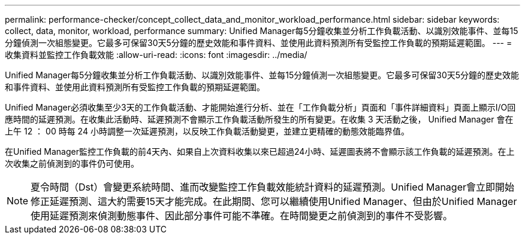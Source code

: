 ---
permalink: performance-checker/concept_collect_data_and_monitor_workload_performance.html 
sidebar: sidebar 
keywords: collect, data, monitor, workload, performance 
summary: Unified Manager每5分鐘收集並分析工作負載活動、以識別效能事件、並每15分鐘偵測一次組態變更。它最多可保留30天5分鐘的歷史效能和事件資料、並使用此資料預測所有受監控工作負載的預期延遲範圍。 
---
= 收集資料並監控工作負載效能
:allow-uri-read: 
:icons: font
:imagesdir: ../media/


[role="lead"]
Unified Manager每5分鐘收集並分析工作負載活動、以識別效能事件、並每15分鐘偵測一次組態變更。它最多可保留30天5分鐘的歷史效能和事件資料、並使用此資料預測所有受監控工作負載的預期延遲範圍。

Unified Manager必須收集至少3天的工作負載活動、才能開始進行分析、並在「工作負載分析」頁面和「事件詳細資料」頁面上顯示I/O回應時間的延遲預測。在收集此活動時、延遲預測不會顯示工作負載活動所發生的所有變更。在收集 3 天活動之後， Unified Manager 會在上午 12 ： 00 時每 24 小時調整一次延遲預測，以反映工作負載活動變更，並建立更精確的動態效能臨界值。

在Unified Manager監控工作負載的前4天內、如果自上次資料收集以來已超過24小時、延遲圖表將不會顯示該工作負載的延遲預測。在上次收集之前偵測到的事件仍可使用。

[NOTE]
====
夏令時間（Dst）會變更系統時間、進而改變監控工作負載效能統計資料的延遲預測。Unified Manager會立即開始修正延遲預測、這大約需要15天才能完成。在此期間、您可以繼續使用Unified Manager、但由於Unified Manager使用延遲預測來偵測動態事件、因此部分事件可能不準確。在時間變更之前偵測到的事件不受影響。

====